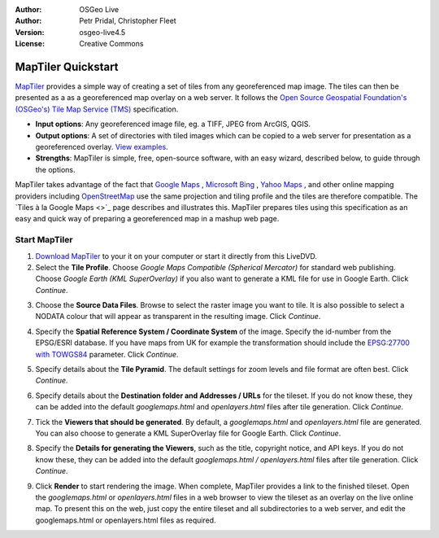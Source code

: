 :Author: OSGeo Live
:Author: Petr Pridal, Christopher Fleet
:Version: osgeo-live4.5
:License: Creative Commons

.. _maptiler-quickstart:
 
.. image:: ../../images/project_logos/logo-maptiler.png
  :scale: 100 %
  :alt: project logo
  :align: right

MapTiler Quickstart
~~~~~~~~~~~~~~~~~~~

`MapTiler <http://www.maptiler.org/>`_ provides a simple way of creating a set of tiles from any georeferenced map image. The tiles can then be presented as a as a georeferenced map overlay on a web server. It follows the `Open Source Geospatial Foundation's (OSGeo's) <http://www.osgeo.org/>`_ `Tile Map Service (TMS) <http://wiki.osgeo.org/wiki/Tile_Map_Service_Specification>`_ specification.

* **Input options**: Any georeferenced image file, eg. a TIFF, JPEG from ArcGIS, QGIS.
* **Output options**: A set of directories with tiled images which can be copied to a web server for presentation as a georeferenced overlay. `View examples <http://examples.maptiler.org/>`_. 
* **Strengths**: MapTiler is simple, free, open-source software, with an easy wizard, described below, to guide through the options.

MapTiler takes advantage of the fact that `Google Maps <http://maps.google.com/>`_ , `Microsoft Bing <http://maps.bing.com>`_ , `Yahoo Maps <http://maps.yahoo.com/>`_ , and other online mapping providers including `OpenStreetMap <http://www.openstreetmap.org/>`_  use the same projection and tiling profile and the tiles are therefore compatible. The `Tiles à la Google Maps <>`_ page describes and illustrates this. MapTiler prepares tiles using this specification as an easy and quick way of preparing a georeferenced map in a mashup web page.

Start MapTiler
--------------

1. `Download MapTiler <http://help.maptiler.org/beta/>`_ to your it on your computer or start it directly from this LiveDVD.

2. Select the **Tile Profile**. Choose *Google Maps Compatible (Spherical Mercator)* for standard web publishing. Choose *Google Earth (KML SuperOverlay)* if you also want to generate a KML file for use in Google Earth. Click *Continue*.

.. image:: ../../images/screenshots/1024x768/maptiler1.png
    :width: 90 %
    :align: center

3. Choose the **Source Data Files**. Browse to select the raster image you want to tile. It is also possible to select a NODATA colour that will appear as transparent in the resulting image. Click *Continue*.

.. image:: ../../images/screenshots/1024x768/maptiler2.png
    :width: 90 %
    :align: center

4. Specify the **Spatial Reference System / Coordinate System** of the image. Specify the id-number from the EPSG/ESRI database. If you have maps from UK for example the transformation should include the `EPSG:27700 with TOWGS84 <http://help.maptiler.org/coordinates/europe/uk>`_ parameter. Click *Continue*.

.. image:: ../../images/screenshots/1024x768/maptiler3.png
    :width: 90 %
    :align: center

5. Specify details about the **Tile Pyramid**. The default settings for zoom levels and file format are often best. Click *Continue*.

.. image:: ../../images/screenshots/1024x768/maptiler4.png
    :width: 90 %
    :align: center

6. Specify details about the **Destination folder and Addresses / URLs** for the tileset. If you do not know these, they can be added into the default *googlemaps.html* and *openlayers.html* files after tile generation. Click *Continue*.

.. image:: ../../images/screenshots/1024x768/maptiler5.png
    :width: 90 %
    :align: center

7. Tick the **Viewers that should be generated**. By default, a *googlemaps.html* and *openlayers.html* file are generated. You can also choose to generate a KML SuperOverlay file for Google Earth. Click *Continue*.

.. image:: ../../images/screenshots/1024x768/maptiler6.png
    :width: 90 %
    :align: center

8. Specify the **Details for generating the Viewers**, such as the title, copyright notice, and API keys. If you do not know these, they can be added into the default *googlemaps.html / openlayers.html* files after tile generation. Click *Continue*.

.. image:: ../../images/screenshots/1024x768/maptiler7.png
    :width: 90 %
    :align: center

9. Click **Render** to start rendering the image. When complete, MapTiler provides a link to the finished tileset. Open the *googlemaps.html* or *openlayers.html* files in a web browser to view the tileset as an overlay on the live online map. To present this on the web, just copy the entire tileset and all subdirectories to a web server, and edit the googlemaps.html or openlayers.html files as required.